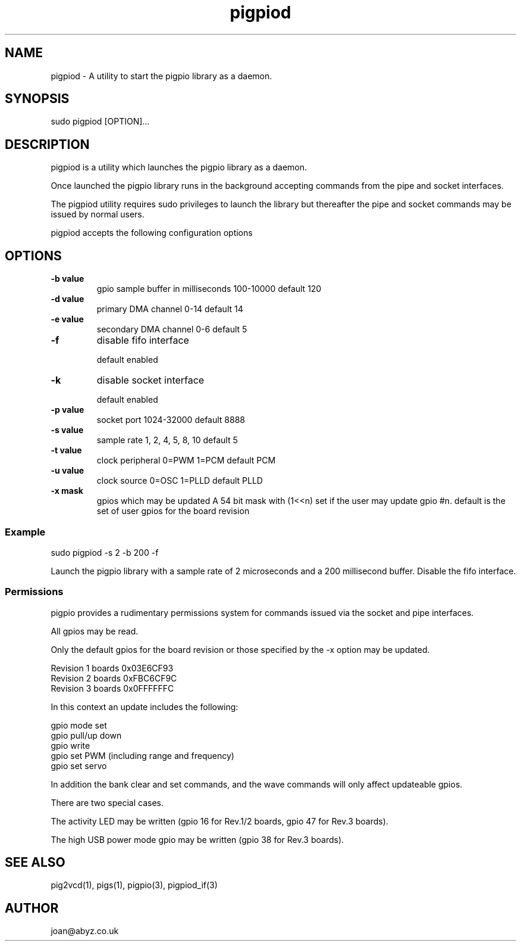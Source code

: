 
." Process this file with
." groff -man -Tascii pigpiod.1
."
.TH pigpiod 1 2012-2014 Linux "pigpio archive"
.SH NAME
pigpiod - A utility to start the pigpio library as a daemon.

.SH SYNOPSIS

sudo pigpiod [OPTION]...
.SH DESCRIPTION

pigpiod is a utility which launches the pigpio library as a daemon.
.br

.br
Once launched the pigpio library runs in the background accepting commands from the pipe and socket interfaces.
.br

.br
The pigpiod utility requires sudo privileges to launch the library but thereafter the pipe and socket commands may be issued by normal users.
.br

.br
pigpiod accepts the following configuration options
.br

.br
.SH OPTIONS

.IP "\fB-b value\fP"
gpio sample buffer in milliseconds
100-10000
default 120

.IP "\fB-d value\fP"
primary DMA channel
0-14
default 14

.IP "\fB-e value\fP"
secondary DMA channel
0-6
default 5

.IP "\fB-f\fP"
disable fifo interface

default enabled

.IP "\fB-k\fP"
disable socket interface

default enabled

.IP "\fB-p value\fP"
socket port
1024-32000
default 8888

.IP "\fB-s value\fP"
sample rate
1, 2, 4, 5, 8, 10
default 5

.IP "\fB-t value\fP"
clock peripheral
0=PWM 1=PCM
default PCM

.IP "\fB-u value\fP"
clock source
0=OSC 1=PLLD
default PLLD

.IP "\fB-x mask\fP"
gpios which may be updated
A 54 bit mask with (1<<n) set if the user may update gpio #n.
default is the set of user gpios for the board revision

.br

.br
.SS Example
.br

.br

.EX
sudo pigpiod -s 2 -b 200 -f
.br

.EE

.br

.br
Launch the pigpio library with a sample rate of 2 microseconds and a 200 millisecond buffer.  Disable the fifo interface.

.br

.br
.SS Permissions
.br

.br
pigpio provides a rudimentary permissions system for commands issued via the socket and pipe interfaces.

.br

.br
All gpios may be read.

.br

.br
Only the default gpios for the board revision or those specified by the -x option may be updated.

.br

.br

.EX
Revision 1 boards 0x03E6CF93
.br
Revision 2 boards 0xFBC6CF9C
.br
Revision 3 boards 0x0FFFFFFC
.br

.EE

.br

.br
In this context an update includes the following:

.br

.br
gpio mode set
.br
gpio pull/up down
.br
gpio write
.br
gpio set PWM (including range and frequency)
.br
gpio set servo

.br

.br
In addition the bank clear and set commands, and the wave commands will only
affect updateable gpios.

.br

.br
There are two special cases.

.br

.br
The activity LED may be written (gpio 16 for Rev.1/2
boards, gpio 47 for Rev.3 boards).

.br

.br
The high USB power mode gpio may be written (gpio 38 for Rev.3 boards).

.SH SEE ALSO

pig2vcd(1), pigs(1), pigpio(3), pigpiod_if(3)
.SH AUTHOR

joan@abyz.co.uk
